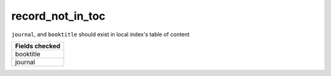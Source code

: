 record_not_in_toc
============================

``journal``, and ``booktitle`` should exist in local index's table of content

+-----------------+
| Fields checked  |
+=================+
| booktitle       |
+-----------------+
| journal         |
+-----------------+
